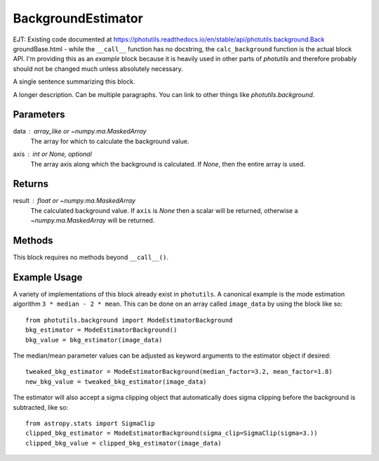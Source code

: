 BackgroundEstimator
===================

EJT: Existing code documented at
https://photutils.readthedocs.io/en/stable/api/photutils.background.Back
groundBase.html - while the ``__call__`` function has no docstring, the
``calc_background`` function is the actual block API. I'm providing
this as an *example* block because it is heavily used in other parts of
`photutils` and therefore probably should not be changed much unless
absolutely necessary.

A single sentence summarizing this block.

A longer description. Can be multiple paragraphs. You can link to other
things like `photutils.background`.


Parameters
----------

data : array_like or `~numpy.ma.MaskedArray`
    The array for which to calculate the background value.

axis : int or `None`, optional
    The array axis along which the background is calculated.  If
    `None`, then the entire array is used.

Returns
-------

result : float or `~numpy.ma.MaskedArray`
    The calculated background value.  If ``axis`` is `None` then
    a scalar will be returned, otherwise a
    `~numpy.ma.MaskedArray` will be returned.


Methods
-------

This block requires no methods beyond ``__call__()``.


Example Usage
-------------

A variety of implementations of this block already exist in ``photutils``. A
canonical example is the mode estimation algorithm ``3 * median - 2 * mean``.
This can be done on an array called  ``image_data`` by using the block like so::

    from photutils.background import ModeEstimatorBackground
    bkg_estimator = ModeEstimatorBackground()
    bkg_value = bkg_estimator(image_data)

The median/mean parameter values can be adjusted as keyword arguments to the
estimator object if desired::

    tweaked_bkg_estimator = ModeEstimatorBackground(median_factor=3.2, mean_factor=1.8)
    new_bkg_value = tweaked_bkg_estimator(image_data)


The estimator will also accept a sigma clipping object that automatically does
sigma clipping before the background is subtracted, like so::

    from astropy.stats import SigmaClip
    clipped_bkg_estimator = ModeEstimatorBackground(sigma_clip=SigmaClip(sigma=3.))
    clipped_bkg_value = clipped_bkg_estimator(image_data)

